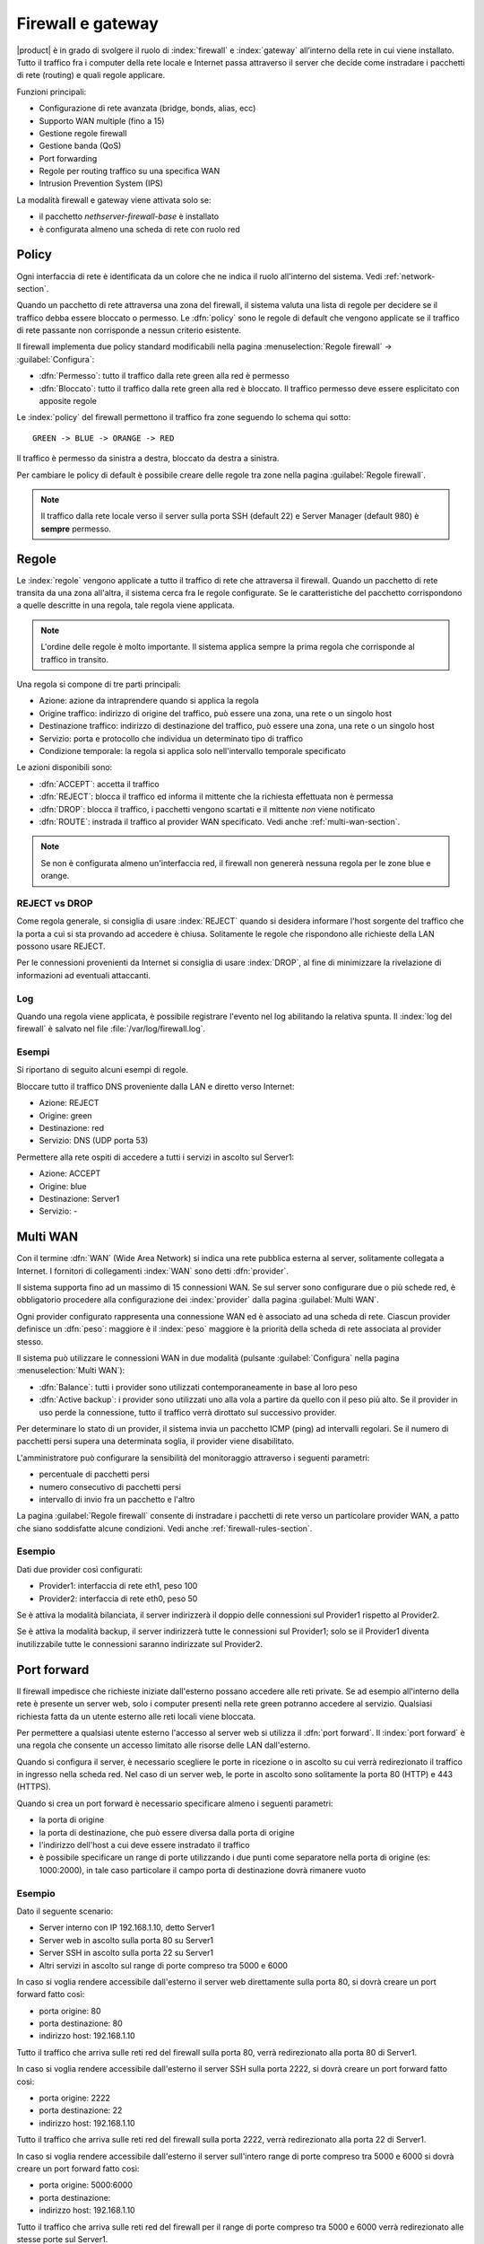 .. _firewall-section:

==================
Firewall e gateway
==================

|product| è in grado di svolgere il ruolo di :index:`firewall` e :index:`gateway` all’interno della
rete in cui viene installato.
Tutto il traffico fra i computer della rete locale e Internet passa attraverso il server che decide come
instradare i pacchetti di rete (routing) e quali regole applicare.
 

Funzioni principali:

* Configurazione di rete avanzata (bridge, bonds, alias, ecc)
* Supporto WAN multiple (fino a 15)
* Gestione regole firewall
* Gestione banda (QoS)
* Port forwarding
* Regole per routing traffico su una specifica WAN
* Intrusion Prevention System (IPS)


La modalità firewall e gateway viene attivata solo se:

* il pacchetto `nethserver-firewall-base` è installato
* è configurata almeno una scheda di rete con ruolo red

.. _policy-section:

Policy
======

Ogni interfaccia di rete è identificata da un colore che ne indica il ruolo all'interno del sistema.
Vedi :ref:`network-section`.

Quando un pacchetto di rete attraversa una zona del firewall, il sistema valuta una lista di regole per decidere se 
il traffico debba essere bloccato o permesso.
Le :dfn:`policy` sono le regole di default che vengono applicate se il traffico di rete passante non corrisponde a nessun criterio
esistente.

Il firewall implementa due policy standard modificabili nella pagina :menuselection:`Regole firewall` -> :guilabel:`Configura`:

* :dfn:`Permesso`: tutto il traffico dalla rete green alla red è permesso
* :dfn:`Bloccato`: tutto il traffico dalla rete green alla red è bloccato. Il traffico permesso deve essere esplicitato con apposite regole

Le :index:`policy` del firewall permettono il traffico fra zone seguendo lo schema qui sotto: ::

 GREEN -> BLUE -> ORANGE -> RED

Il traffico è permesso da sinistra a destra, bloccato da destra a sinistra.

Per cambiare le policy di default è possibile creare delle regole tra zone nella pagina :guilabel:`Regole firewall`.

.. note:: Il traffico dalla rete locale verso il server sulla porta SSH (default 22) e Server Manager (default 980) è **sempre** permesso.

.. _firewall-rules-section:

Regole
======

Le :index:`regole` vengono applicate a tutto il traffico di rete che attraversa il firewall.
Quando un pacchetto di rete transita da una zona all'altra, il sistema cerca fra le regole configurate.
Se le caratteristiche del pacchetto corrispondono a quelle descritte in una regola, tale regola viene applicata.

.. note:: L'ordine delle regole è molto importante. Il sistema applica sempre la prima regola che corrisponde al traffico in transito.

Una regola si compone di tre parti principali:

* Azione: azione da intraprendere quando si applica la regola
* Origine traffico: indirizzo di origine del traffico, può essere una zona, una rete o un singolo host
* Destinazione traffico: indirizzo di destinazione del traffico, può essere una zona, una rete o un singolo host
* Servizio: porta e protocollo che individua un determinato tipo di traffico
* Condizione temporale: la regola si applica solo nell'intervallo temporale specificato


Le azioni disponibili sono:

* :dfn:`ACCEPT`: accetta il traffico
* :dfn:`REJECT`: blocca il traffico ed informa il mittente che la richiesta effettuata non è permessa
* :dfn:`DROP`: blocca il traffico, i pacchetti vengono scartati e il mittente *non* viene notificato
* :dfn:`ROUTE`: instrada il traffico al provider WAN specificato. Vedi anche :ref:`multi-wan-section`.

.. note:: Se non è configurata almeno un'interfaccia red, il firewall non genererà nessuna regola per le zone blue e orange.

REJECT vs DROP
--------------

Come regola generale, si consiglia di usare :index:`REJECT` quando si desidera informare l'host sorgente del traffico che la porta a cui si
sta provando ad accedere è chiusa.
Solitamente le regole che rispondono alle richieste della LAN possono usare REJECT.

Per le connessioni provenienti da Internet si consiglia di usare :index:`DROP`, al fine di minimizzare la rivelazione di informazioni ad eventuali
attaccanti.

Log
---

Quando una regola viene applicata, è possibile registrare l'evento nel log abilitando la relativa spunta.
Il :index:`log del firewall` è salvato nel file :file:`/var/log/firewall.log`.

Esempi
------

Si riportano di seguito alcuni esempi di regole.

Bloccare tutto il traffico DNS proveniente dalla LAN e diretto verso Internet:

* Azione: REJECT
* Origine: green
* Destinazione: red
* Servizio: DNS (UDP porta 53)

Permettere alla rete ospiti di accedere a tutti i servizi in ascolto sul Server1:

* Azione: ACCEPT
* Origine: blue
* Destinazione: Server1
* Servizio: -

.. _multi-wan-section:

Multi WAN
=========

Con il termine :dfn:`WAN` (Wide Area Network) si indica una rete pubblica esterna al server, solitamente collegata a Internet.
I fornitori di collegamenti :index:`WAN` sono detti :dfn:`provider`.

Il sistema supporta fino ad un massimo di 15 connessioni WAN.
Se sul server sono configurare due o più schede red, è obbligatorio procedere alla configurazione dei :index:`provider`
dalla pagina :guilabel:`Multi WAN`.

Ogni provider configurato rappresenta una connessione WAN ed è associato ad una scheda di rete.
Ciascun provider definisce un :dfn:`peso`: maggiore è il :index:`peso`
maggiore è la priorità della scheda di rete associata al provider stesso.

Il sistema può utilizzare le connessioni WAN in due modalità (pulsante :guilabel:`Configura` nella pagina :menuselection:`Multi WAN`):

* :dfn:`Balance`: tutti i provider sono utilizzati contemporaneamente in base al loro peso 
* :dfn:`Active backup`: i provider sono utilizzati uno alla vola a partire da quello con il peso più alto. Se il provider in uso perde la connessione, tutto il traffico verrà dirottato sul successivo provider.

Per determinare lo stato di un provider, il sistema invia un pacchetto ICMP (ping) ad intervalli regolari.
Se il numero di pacchetti persi supera una determinata soglia, il provider viene disabilitato.

L'amministratore può configurare la sensibilità del monitoraggio attraverso i seguenti parametri:

* percentuale di pacchetti persi
* numero consecutivo di pacchetti persi
* intervallo di invio fra un pacchetto e l'altro

La pagina :guilabel:`Regole firewall` consente di instradare i
pacchetti di rete verso un particolare provider WAN, a patto che siano
soddisfatte alcune condizioni. Vedi anche
:ref:`firewall-rules-section`.

Esempio
-------

Dati due provider così configurati:

* Provider1: interfaccia di rete eth1, peso 100
* Provider2: interfaccia di rete eth0, peso 50

Se è attiva la modalità bilanciata, il server indirizzerà il doppio delle connessioni sul Provider1 rispetto al Provider2.

Se è attiva la modalità backup, il server indirizzerà tutte le connessioni sul Provider1; solo se il Provider1 diventa
inutilizzabile tutte le connessioni saranno indirizzate sul Provider2.



Port forward
============

Il firewall impedisce che richieste iniziate dall'esterno possano accedere alle reti private.
Se ad esempio all'interno della rete è presente un server web, solo i computer presenti nella rete green potranno accedere al servizio.
Qualsiasi richiesta fatta da un utente esterno alle reti locali viene bloccata.

Per permettere a qualsiasi utente esterno l'accesso al server web si utilizza il :dfn:`port forward`.
Il :index:`port forward` è una regola che consente un accesso limitato alle risorse delle LAN dall'esterno.

Quando si configura il server, è necessario scegliere le porte in ricezione o in ascolto su cui verrà redirezionato 
il traffico in ingresso nella scheda red.
Nel caso di un server web, le porte in ascolto sono solitamente la porta 80 (HTTP) e 443 (HTTPS).

Quando si crea un port forward è necessario specificare almeno i seguenti parametri:

* la porta di origine
* la porta di destinazione, che può essere diversa dalla porta di origine
* l'indirizzo dell'host a cui deve essere instradato il traffico
* è possibile specificare un range di porte utilizzando i due punti come separatore nella porta di origine (es: 1000:2000), in tale caso particolare il campo porta di destinazione dovrà rimanere vuoto


Esempio
-------

Dato il seguente scenario:

* Server interno con IP 192.168.1.10, detto Server1
* Server web in ascolto sulla porta 80 su Server1
* Server SSH in ascolto sulla porta 22 su Server1
* Altri servizi in ascolto sul range di porte compreso tra 5000 e 6000

In caso si voglia rendere accessibile dall'esterno il server web direttamente sulla porta 80, si dovrà creare un port forward fatto così:

* porta origine: 80
* porta destinazione: 80
* indirizzo host: 192.168.1.10

Tutto il traffico che arriva sulle reti red del firewall sulla porta 80, verrà redirezionato alla porta 80 di Server1.


In caso si voglia rendere accessibile dall'esterno il server SSH sulla porta 2222, si dovrà creare un port forward fatto così:

* porta origine: 2222
* porta destinazione: 22
* indirizzo host: 192.168.1.10


Tutto il traffico che arriva sulle reti red del firewall sulla porta 2222, verrà redirezionato alla porta 22 di Server1.

In caso si voglia rendere accessibile dall'esterno il server sull'intero range di porte compreso tra 5000 e 6000 si dovrà creare un port forward fatto così:

* porta origine: 5000:6000
* porta destinazione: 
* indirizzo host: 192.168.1.10

Tutto il traffico che arriva sulle reti red del firewall per il range di porte compreso tra 5000 e 6000 verrà redirezionato alle stesse porte sul Server1.
 

Limitare accesso
----------------

E' possibile limitare l'accesso al port forward solo da alcuni IP o reti compilando il campo :guilabel:`Permetti solo da`.

Questa configurazione è utile in casi alcuni servizi debbano essere accessibili solo da IP/reti fidati.
Esempi di alcuni valori possibili:

* ``10.2.10.4``: abilita il port forward solo per il traffico proveniente dall'IP 10.2.10.4
* ``10.2.10.4,10.2.10.5``: abilita il port forward solo per il traffico proveniente dagli IP 10.2.10.4 e 10.2.10.5
* ``10.2.10.0/24``: abilita il port forward solo per il traffico proveniente dalla rete 10.2.10.0/24
* ``!10.2.10.4``: abilita il port forward per tutti gli IP tranne 10.2.10.4
* ``192.168.1.0/24!192.168.1.3,192.168.1.9``: abilita il port forward per tutta la rete 192.168.1.0/24 ad eccezione degli host 192.168.1.3 e 192.168.1.9

NAT 1:1
=======

Il NAT uno-a-uno consiste nell'associare un indirizzo IP privato ad un indirizzo IP pubblico per configurare, ad esempio, sistemi che si trovano dietro ad un firewall.

Se si hanno a disposizione diversi IP pubblici e si vuole associare uno di questi ad un determinato host della rete, è possibile farlo, appunto, mediante il :index:`NAT 1:1`. 


Esempio
-------

Nella nostra rete abbiamo un host di nome ``host_esempio`` che ha IP ``192.168.5.122``. Abbiamo inoltre associato un IP pubblico di cui disponiamo ``89.95.145.226`` come alias dell'interfaccia ``eth0`` (``RED``). 

Vogliamo quindi mappare il nostro host interno (``host_esempio`` - ``192.168.5.122``) con l'IP pubblico ``89.95.145.226``.

Dal pannello :guilabel:`NAT 1:1` andremo a scegliere per l'IP ``89.95.145.226`` (che compare come campo in sola lettura) il corrispondente host (``host_esempio``) che scegliamo dal combobox. Così facendo abbiamo configurato il NAT uno-a-uno per il nostro host.


Gestione banda
==============

La :index:`gestione banda` (:index:`traffic shaping`) permette di applicare regole di priorità sul traffico che attraversa il firewall.
In tal modo è possibile ottimizzare la trasmissione, controllare la latenza e sfruttare al meglio
la banda disponibile.

Per attivare il traffic shaping è necessario conoscere la quantità di banda disponibile nelle due direzioni
e compilare i campi indicando la velocità nominale del link Internet, consapevoli del fatto
che in caso di congestione da parte del provider non c'è nulla da fare per poter migliorare le prestazioni.
I classici valori per una ADSL sono 256 kbit/sec per uplink e 1280 per downlink.

Le regole di gestione banda possono essere configurare dalla pagina :menuselection:`Regole firewall`,
mentre la banda disponibile può essere modificata dalla pagina :menuselection:`Rete` per ciascuna interfaccia red.

Il sistema prevede due livelli di priorità, alta e bassa: di default tutto il traffico ha priorità media,
ma è possibile assegnare priorità alta o bassa a determinati servizi in base alla porta utilizzata (per esempio bassa al traffico peer to peer).

Da evidenziare il fatto che il sistema funziona anche senza che vengano specificati servizi a priorità alta o bassa,
perché, di default, il traffico interattivo viene automaticamente gestito ad alta priorità
(significa che, per esempio, non è necessario specificare porte per il traffico VoIP o SSH).
Anche al traffico di tipo PING è garantita alta priorità.


.. note:: 

   Assicurarsi di specificare una stima accurata della banda.
   Prima di immetere un valore, si consiglia di stimare la velocità
   della linea usando gli specifici strumenti disponibili online.


Oggetti firewall
================

Gli :index:`oggetti firewall` sono delle rappresentazioni dei componenti della rete e sono utili per semplificare la creazione
di regole.

Esistono 6 tipi di oggetti, 5 di questi sono relativi a sorgenti e destinazioni e sono:

* Host: rappresentano computer locali e remoti. Esempio: server_web, pc_boss
* Gruppi di host: rappresentano gruppi omogenei di computer. Gli host all'interno di un gruppo devono essere raggiungibili attraverso la stessa interfaccia.
  Esempio: servers, pc_segreteria
* Reti CIDR : E' possibile esprimere una intera rete CIDR per semplificare e rendere più leggibili le regole. 

  Esempio 1 : gli ultimi 14 ip della rete sono destinati ai server (192.168.0.240/28).

  Esempio 2 : Più interfacce green configurate ma vogliamo creare una regola di firewall valida solo per una di queste green (192.168.2.0/24).

* Range IP : Usati per lo stesso motivo delle reti CIDR, cambia solo la modalità di definizione.
* Zone: rappresentano reti di host, vanno espresse in notazione CIDR, utili se si vuole definire un segmento di rete con caratteristiche differenti dalla zona di cui fa parte. Solitamente utilizzate per esigenze molto specifiche.

.. note:: Di default gli host che fanno parte di una Zona non possono fare alcun tipo di traffico, sarà necessario quindi creare tutte le regole necessarie a caratterizzarne il comportamento.

.. index:: time conditions

* Condizione temporali: possono essere associati alle regole del firewall per limitarne l'effetto ad un determinato periodo di tempo.

L'ultimo oggetto invece specifica il tipo di traffico ed è quello dei:

* Servizi: rappresentano un servizio in ascolto su un host. Esempio: ssh, https

Durante la creazione delle regole, è possibile usare i record definiti in :ref:`dns-section` e :ref:`dhcp-section` come oggetti host.
Inoltre ogni interfaccia di rete con un ruolo associato è automaticamente elencata fra le zone disponibili.

.. note::

   Le regole che hanno condizioni temporali sono applicate solo per le nuove connessioni.
   Esempio: se si stanno bloccando le connessioni HTTP dalle 09:00 alle 18:00, tutte le connessioni
   stabilite prima delle ore 09:00 saranno permesse fino a quando non termineranno.
   Qualsiasi nuova connessione effettuata dopo le 09:00 sarà bloccata.


Binding IP/MAC
==============

Quando il sistema è configurato come server DHCP, il firewall può utilizzare la lista delle riserve DHCP per
controllare il traffico generato dagli host presenti nelle reti locali.
Se il :index:`binding IP/MAC` è abilitato, l'amministratore può scegliere quale politica applicare agli host
senza riserva DHCP.
Solitamente questa funzione è utilizzata per permettere il traffico solo dagli host conosciuti e bloccare tutti gli altri.
In questo caso, gli host senza una riserva DHCP non potranno accedere né al firewall né alla rete esterna.

Per abilitare il traffico solo dagli host conosciuti, seguire questi passi:

1. Creare una riserva DHCP per l'host
2. Andare sulla pagina :menuselection:`Regole firewall` e selezionare :guilabel:`Configura` dal menu
3. Selezionare :guilabel:`Validazione MAC (Binding IP/MAC)`
4. Spuntare :guilabel:`Blocca traffico` come policy per gli host senza riserva DHCP


.. note:: Ricordarsi di creare almeno una riserva DHCP prima di abilitare la modalità binding IP/MAC, 
   altrimenti nessun host sarà in grado di configurare il server usando l'interfaccia web o SSH.

